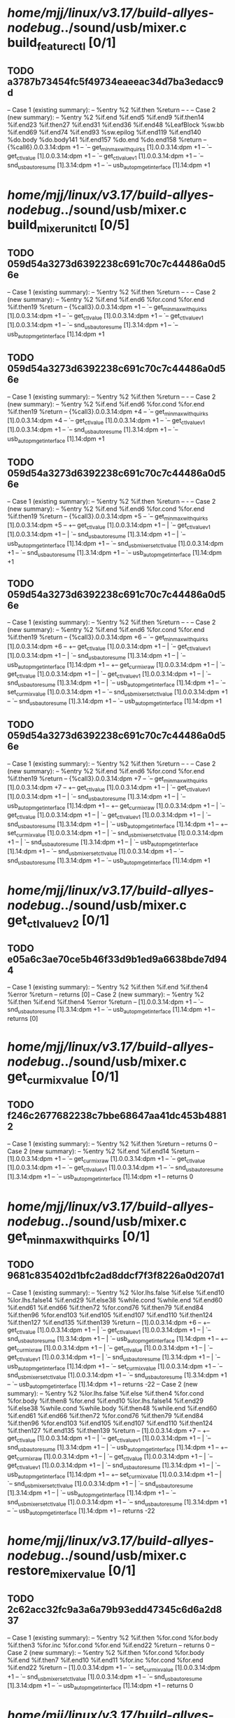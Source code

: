 #+TODO: TODO CHECK | BUG DUP
* /home/mjj/linux/v3.17/build-allyes-nodebug/../sound/usb/mixer.c build_feature_ctl [0/1]
** TODO a3787b73454fc5f49734eaeeac34d7ba3edacc9d
   -- Case 1 (existing summary):
   --     %entry %2 %if.then %return
   --         -
   -- Case 2 (new summary):
   --     %entry %2 %if.end %if.end5 %if.end9 %if.then14 %if.end23 %if.then27 %if.end31 %if.end36 %if.end48 %LeafBlock %sw.bb %if.end69 %if.end74 %if.end93 %sw.epilog %if.end119 %if.end140 %do.body %do.body141 %if.end157 %do.end %do.end158 %return
   --         {%call6}.0.0.3.14:dpm +1
   --         `-- get_min_max_with_quirks [1].0.0.3.14:dpm +1
   --             `-- get_ctl_value [1].0.0.3.14:dpm +1
   --                 `-- get_ctl_value_v1 [1].0.0.3.14:dpm +1
   --                     `-- snd_usb_autoresume [1].3.14:dpm +1
   --                         `-- usb_autopm_get_interface [1].14:dpm +1
* /home/mjj/linux/v3.17/build-allyes-nodebug/../sound/usb/mixer.c build_mixer_unit_ctl [0/5]
** TODO 059d54a3273d6392238c691c70c7c44486a0d56e
   -- Case 1 (existing summary):
   --     %entry %2 %if.then %return
   --         -
   -- Case 2 (new summary):
   --     %entry %2 %if.end %if.end6 %for.cond %for.end %if.then19 %return
   --         {%call3}.0.0.3.14:dpm +1
   --         `-- get_min_max_with_quirks [1].0.0.3.14:dpm +1
   --             `-- get_ctl_value [1].0.0.3.14:dpm +1
   --                 `-- get_ctl_value_v1 [1].0.0.3.14:dpm +1
   --                     `-- snd_usb_autoresume [1].3.14:dpm +1
   --                         `-- usb_autopm_get_interface [1].14:dpm +1
** TODO 059d54a3273d6392238c691c70c7c44486a0d56e
   -- Case 1 (existing summary):
   --     %entry %2 %if.then %return
   --         -
   -- Case 2 (new summary):
   --     %entry %2 %if.end %if.end6 %for.cond %for.end %if.then19 %return
   --         {%call3}.0.0.3.14:dpm +4
   --         `-- get_min_max_with_quirks [1].0.0.3.14:dpm +4
   --             `-- get_ctl_value [1].0.0.3.14:dpm +1
   --                 `-- get_ctl_value_v1 [1].0.0.3.14:dpm +1
   --                     `-- snd_usb_autoresume [1].3.14:dpm +1
   --                         `-- usb_autopm_get_interface [1].14:dpm +1
** TODO 059d54a3273d6392238c691c70c7c44486a0d56e
   -- Case 1 (existing summary):
   --     %entry %2 %if.then %return
   --         -
   -- Case 2 (new summary):
   --     %entry %2 %if.end %if.end6 %for.cond %for.end %if.then19 %return
   --         {%call3}.0.0.3.14:dpm +5
   --         `-- get_min_max_with_quirks [1].0.0.3.14:dpm +5
   --             +-- get_ctl_value [1].0.0.3.14:dpm +1
   --             |   `-- get_ctl_value_v1 [1].0.0.3.14:dpm +1
   --             |       `-- snd_usb_autoresume [1].3.14:dpm +1
   --             |           `-- usb_autopm_get_interface [1].14:dpm +1
   --             `-- snd_usb_mixer_set_ctl_value [1].0.0.3.14:dpm +1
   --                 `-- snd_usb_autoresume [1].3.14:dpm +1
   --                     `-- usb_autopm_get_interface [1].14:dpm +1
** TODO 059d54a3273d6392238c691c70c7c44486a0d56e
   -- Case 1 (existing summary):
   --     %entry %2 %if.then %return
   --         -
   -- Case 2 (new summary):
   --     %entry %2 %if.end %if.end6 %for.cond %for.end %if.then19 %return
   --         {%call3}.0.0.3.14:dpm +6
   --         `-- get_min_max_with_quirks [1].0.0.3.14:dpm +6
   --             +-- get_ctl_value [1].0.0.3.14:dpm +1
   --             |   `-- get_ctl_value_v1 [1].0.0.3.14:dpm +1
   --             |       `-- snd_usb_autoresume [1].3.14:dpm +1
   --             |           `-- usb_autopm_get_interface [1].14:dpm +1
   --             +-- get_cur_mix_raw [1].0.0.3.14:dpm +1
   --             |   `-- get_ctl_value [1].0.0.3.14:dpm +1
   --             |       `-- get_ctl_value_v1 [1].0.0.3.14:dpm +1
   --             |           `-- snd_usb_autoresume [1].3.14:dpm +1
   --             |               `-- usb_autopm_get_interface [1].14:dpm +1
   --             `-- set_cur_mix_value [1].0.0.3.14:dpm +1
   --                 `-- snd_usb_mixer_set_ctl_value [1].0.0.3.14:dpm +1
   --                     `-- snd_usb_autoresume [1].3.14:dpm +1
   --                         `-- usb_autopm_get_interface [1].14:dpm +1
** TODO 059d54a3273d6392238c691c70c7c44486a0d56e
   -- Case 1 (existing summary):
   --     %entry %2 %if.then %return
   --         -
   -- Case 2 (new summary):
   --     %entry %2 %if.end %if.end6 %for.cond %for.end %if.then19 %return
   --         {%call3}.0.0.3.14:dpm +7
   --         `-- get_min_max_with_quirks [1].0.0.3.14:dpm +7
   --             +-- get_ctl_value [1].0.0.3.14:dpm +1
   --             |   `-- get_ctl_value_v1 [1].0.0.3.14:dpm +1
   --             |       `-- snd_usb_autoresume [1].3.14:dpm +1
   --             |           `-- usb_autopm_get_interface [1].14:dpm +1
   --             +-- get_cur_mix_raw [1].0.0.3.14:dpm +1
   --             |   `-- get_ctl_value [1].0.0.3.14:dpm +1
   --             |       `-- get_ctl_value_v1 [1].0.0.3.14:dpm +1
   --             |           `-- snd_usb_autoresume [1].3.14:dpm +1
   --             |               `-- usb_autopm_get_interface [1].14:dpm +1
   --             +-- set_cur_mix_value [1].0.0.3.14:dpm +1
   --             |   `-- snd_usb_mixer_set_ctl_value [1].0.0.3.14:dpm +1
   --             |       `-- snd_usb_autoresume [1].3.14:dpm +1
   --             |           `-- usb_autopm_get_interface [1].14:dpm +1
   --             `-- snd_usb_mixer_set_ctl_value [1].0.0.3.14:dpm +1
   --                 `-- snd_usb_autoresume [1].3.14:dpm +1
   --                     `-- usb_autopm_get_interface [1].14:dpm +1
* /home/mjj/linux/v3.17/build-allyes-nodebug/../sound/usb/mixer.c get_ctl_value_v2 [0/1]
** TODO e05a6c3ae70ce5b46f33d9b1ed9a6638bde7d944
   -- Case 1 (existing summary):
   --     %entry %2 %if.then %if.end %if.then4 %error %return
   --         returns [0]
   -- Case 2 (new summary):
   --     %entry %2 %if.then %if.end %if.then4 %error %return
   --         [1].0.0.3.14:dpm +1
   --         `-- snd_usb_autoresume [1].3.14:dpm +1
   --             `-- usb_autopm_get_interface [1].14:dpm +1
   --         returns [0]
* /home/mjj/linux/v3.17/build-allyes-nodebug/../sound/usb/mixer.c get_cur_mix_value [0/1]
** TODO f246c2677682238c7bbe68647aa41dc453b48812
   -- Case 1 (existing summary):
   --     %entry %2 %if.then %return
   --         returns 0
   -- Case 2 (new summary):
   --     %entry %2 %if.end %if.end14 %return
   --         [1].0.0.3.14:dpm +1
   --         `-- get_cur_mix_raw [1].0.0.3.14:dpm +1
   --             `-- get_ctl_value [1].0.0.3.14:dpm +1
   --                 `-- get_ctl_value_v1 [1].0.0.3.14:dpm +1
   --                     `-- snd_usb_autoresume [1].3.14:dpm +1
   --                         `-- usb_autopm_get_interface [1].14:dpm +1
   --         returns 0
* /home/mjj/linux/v3.17/build-allyes-nodebug/../sound/usb/mixer.c get_min_max_with_quirks [0/1]
** TODO 9681c835402d1bfc2ad8ddcf7f3f8226a0d207d1
   -- Case 1 (existing summary):
   --     %entry %2 %lor.lhs.false %if.else %if.end10 %lor.lhs.false14 %if.end29 %if.else38 %while.cond %while.end %if.end60 %if.end61 %if.end66 %if.then72 %for.cond76 %if.then79 %if.end84 %if.then96 %for.end103 %if.end105 %if.end107 %if.end110 %if.then124 %if.then127 %if.end135 %if.then139 %return
   --         [1].0.0.3.14:dpm +6
   --         +-- get_ctl_value [1].0.0.3.14:dpm +1
   --         |   `-- get_ctl_value_v1 [1].0.0.3.14:dpm +1
   --         |       `-- snd_usb_autoresume [1].3.14:dpm +1
   --         |           `-- usb_autopm_get_interface [1].14:dpm +1
   --         +-- get_cur_mix_raw [1].0.0.3.14:dpm +1
   --         |   `-- get_ctl_value [1].0.0.3.14:dpm +1
   --         |       `-- get_ctl_value_v1 [1].0.0.3.14:dpm +1
   --         |           `-- snd_usb_autoresume [1].3.14:dpm +1
   --         |               `-- usb_autopm_get_interface [1].14:dpm +1
   --         `-- set_cur_mix_value [1].0.0.3.14:dpm +1
   --             `-- snd_usb_mixer_set_ctl_value [1].0.0.3.14:dpm +1
   --                 `-- snd_usb_autoresume [1].3.14:dpm +1
   --                     `-- usb_autopm_get_interface [1].14:dpm +1
   --         returns -22
   -- Case 2 (new summary):
   --     %entry %2 %lor.lhs.false %if.else %if.then4 %for.cond %for.body %if.then8 %for.end %if.end10 %lor.lhs.false14 %if.end29 %if.else38 %while.cond %while.body %if.then48 %while.end %if.end60 %if.end61 %if.end66 %if.then72 %for.cond76 %if.then79 %if.end84 %if.then96 %for.end103 %if.end105 %if.end107 %if.end110 %if.then124 %if.then127 %if.end135 %if.then139 %return
   --         [1].0.0.3.14:dpm +7
   --         +-- get_ctl_value [1].0.0.3.14:dpm +1
   --         |   `-- get_ctl_value_v1 [1].0.0.3.14:dpm +1
   --         |       `-- snd_usb_autoresume [1].3.14:dpm +1
   --         |           `-- usb_autopm_get_interface [1].14:dpm +1
   --         +-- get_cur_mix_raw [1].0.0.3.14:dpm +1
   --         |   `-- get_ctl_value [1].0.0.3.14:dpm +1
   --         |       `-- get_ctl_value_v1 [1].0.0.3.14:dpm +1
   --         |           `-- snd_usb_autoresume [1].3.14:dpm +1
   --         |               `-- usb_autopm_get_interface [1].14:dpm +1
   --         +-- set_cur_mix_value [1].0.0.3.14:dpm +1
   --         |   `-- snd_usb_mixer_set_ctl_value [1].0.0.3.14:dpm +1
   --         |       `-- snd_usb_autoresume [1].3.14:dpm +1
   --         |           `-- usb_autopm_get_interface [1].14:dpm +1
   --         `-- snd_usb_mixer_set_ctl_value [1].0.0.3.14:dpm +1
   --             `-- snd_usb_autoresume [1].3.14:dpm +1
   --                 `-- usb_autopm_get_interface [1].14:dpm +1
   --         returns -22
* /home/mjj/linux/v3.17/build-allyes-nodebug/../sound/usb/mixer.c restore_mixer_value [0/1]
** TODO 2c62acc32fc9a3a6a79b93edd47345c6d6a2d837
   -- Case 1 (existing summary):
   --     %entry %2 %if.then %for.cond %for.body %if.then3 %for.inc %for.cond %for.end %if.end22 %return
   --         returns 0
   -- Case 2 (new summary):
   --     %entry %2 %if.then %for.cond %for.body %if.end %if.then7 %if.end10 %if.end11 %for.inc %for.cond %for.end %if.end22 %return
   --         [1].0.0.3.14:dpm +1
   --         `-- set_cur_mix_value [1].0.0.3.14:dpm +1
   --             `-- snd_usb_mixer_set_ctl_value [1].0.0.3.14:dpm +1
   --                 `-- snd_usb_autoresume [1].3.14:dpm +1
   --                     `-- usb_autopm_get_interface [1].14:dpm +1
   --         returns 0
* /home/mjj/linux/v3.17/build-allyes-nodebug/../sound/usb/mixer.c set_cur_mix_value [0/1]
** TODO fae56fb26bdf01dcf9e67635d381043b784766bd
   -- Case 1 (existing summary):
   --     %entry %2 %cond.true %cond.end %if.then %do.body %do.body1 %if.end %do.end %do.end6 %return
   --         returns 0
   -- Case 2 (new summary):
   --     %entry %2 %cond.false %cond.end %if.end7 %if.end13 %return
   --         [1].0.0.3.14:dpm +1
   --         `-- snd_usb_mixer_set_ctl_value [1].0.0.3.14:dpm +1
   --             `-- snd_usb_autoresume [1].3.14:dpm +1
   --                 `-- usb_autopm_get_interface [1].14:dpm +1
   --         returns 0
* /home/mjj/linux/v3.17/build-allyes-nodebug/../sound/usb/mixer.c snd_usb_mixer_resume [0/1]
** TODO dbc22eabb8917a4204265d6fecf8a35132c57836
   -- Case 1 (existing summary):
   --     %entry %2 %if.end8 %return
   --         returns [0]
   -- Case 2 (new summary):
   --     %entry %2 %if.then %for.cond %for.body %for.cond1 %for.body3 %if.end %for.inc %for.cond1 %for.end %for.inc6 %for.cond %for.end7 %if.end8 %return
   --         [1].5.0.0.3.14:dpm +1
   --         `-- restore_mixer_value [1].0.0.3.14:dpm +1
   --             `-- set_cur_mix_value [1].0.0.3.14:dpm +1
   --                 `-- snd_usb_mixer_set_ctl_value [1].0.0.3.14:dpm +1
   --                     `-- snd_usb_autoresume [1].3.14:dpm +1
   --                         `-- usb_autopm_get_interface [1].14:dpm +1
   --         returns [0]
